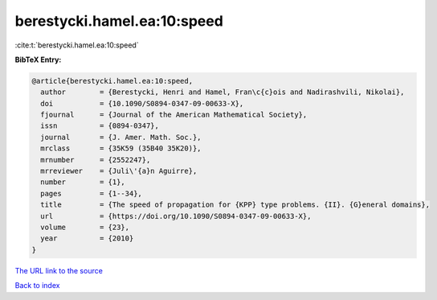 berestycki.hamel.ea:10:speed
============================

:cite:t:`berestycki.hamel.ea:10:speed`

**BibTeX Entry:**

.. code-block:: bibtex

   @article{berestycki.hamel.ea:10:speed,
     author        = {Berestycki, Henri and Hamel, Fran\c{c}ois and Nadirashvili, Nikolai},
     doi           = {10.1090/S0894-0347-09-00633-X},
     fjournal      = {Journal of the American Mathematical Society},
     issn          = {0894-0347},
     journal       = {J. Amer. Math. Soc.},
     mrclass       = {35K59 (35B40 35K20)},
     mrnumber      = {2552247},
     mrreviewer    = {Juli\'{a}n Aguirre},
     number        = {1},
     pages         = {1--34},
     title         = {The speed of propagation for {KPP} type problems. {II}. {G}eneral domains},
     url           = {https://doi.org/10.1090/S0894-0347-09-00633-X},
     volume        = {23},
     year          = {2010}
   }

`The URL link to the source <https://doi.org/10.1090/S0894-0347-09-00633-X>`__


`Back to index <../By-Cite-Keys.html>`__
